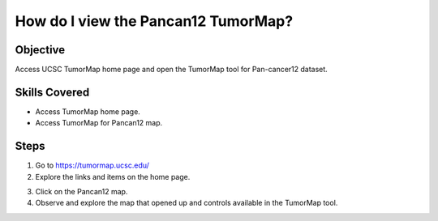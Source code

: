 
How do I view the Pancan12 TumorMap?
=====================================

Objective
---------

Access UCSC TumorMap home page and open the TumorMap tool for Pan-cancer12 dataset.

Skills Covered
--------------

* Access TumorMap home page.
* Access TumorMap for Pancan12 map.

Steps
-----

1. Go to https://tumormap.ucsc.edu/

2. Explore the links and items on the home page.

.. image:: _images/casePancan12-1.png
   :width: 625 px

3. Click on the Pancan12 map.

4. Observe and explore the map that opened up and controls available in the TumorMap tool.

.. image:: _images/casePancan12-3.png
   :width: 625 px

